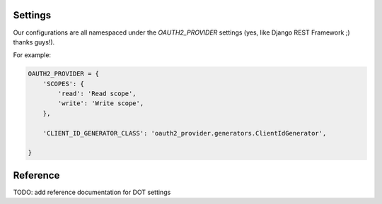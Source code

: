 Settings
========

Our configurations are all namespaced under the `OAUTH2_PROVIDER` settings (yes, like Django REST Framework ;) thanks guys!).

For example:

.. code-block:: python

    OAUTH2_PROVIDER = {
        'SCOPES': {
            'read': 'Read scope',
            'write': 'Write scope',
        },

        'CLIENT_ID_GENERATOR_CLASS': 'oauth2_provider.generators.ClientIdGenerator',

    }


Reference
=========

TODO: add reference documentation for DOT settings
